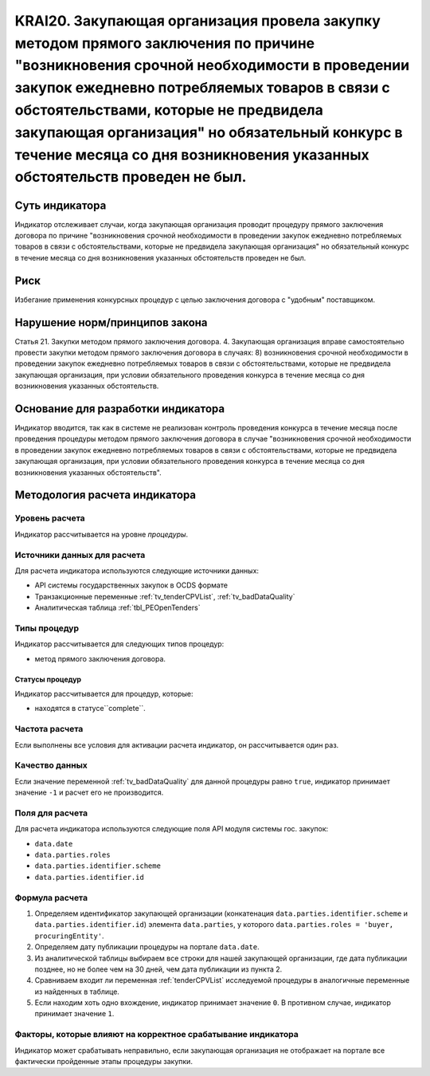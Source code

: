 ######################################################################################################################################################
KRAI20. Закупающая организация провела закупку методом прямого заключения по причине "возникновения срочной необходимости в проведении закупок ежедневно потребляемых товаров в связи с обстоятельствами, которые не предвидела закупающая организация"   но обязательный конкурс в течение месяца со дня возникновения указанных обстоятельств проведен не был. 
######################################################################################################################################################

***************
Суть индикатора
***************

Индикатор отслеживает случаи, когда закупающая организация проводит процедуру прямого заключения договора по причине "возникновения срочной необходимости в проведении закупок ежедневно потребляемых товаров в связи с обстоятельствами, которые не предвидела закупающая организация"   но обязательный конкурс в течение месяца со дня возникновения указанных обстоятельств проведен не был.

****
Риск
****

Избегание применения конкурсных процедур с целью заключения договора с "удобным" поставщиком. 


*******************************
Нарушение норм/принципов закона
*******************************

Статья 21. Закупки методом прямого заключения договора. 4. Закупающая организация вправе самостоятельно провести закупки методом прямого заключения договора в случаях: 8) возникновения срочной необходимости в проведении закупок ежедневно потребляемых товаров в связи с обстоятельствами, которые не предвидела закупающая организация, при условии обязательного проведения конкурса в течение месяца со дня возникновения указанных обстоятельств. 

***********************************
Основание для разработки индикатора
***********************************

Индикатор вводится, так как в системе не реализован контроль проведения конкурса в течение месяца после проведения процедуры методом прямого заключения договора в случае "возникновения срочной необходимости в проведении закупок ежедневно потребляемых товаров в связи с обстоятельствами, которые не предвидела закупающая организация, при условии обязательного проведения конкурса в течение месяца со дня возникновения указанных обстоятельств".

******************************
Методология расчета индикатора
******************************

Уровень расчета
===============
Индикатор рассчитывается на уровне *процедуры*.

Источники данных для расчета
============================

Для расчета индикатора используются следующие источники данных:

- API системы государственных закупок в OCDS формате
- Транзакционные переменные :ref:`tv_tenderCPVList`, :ref:`tv_badDataQuality`
- Аналитическая таблица :ref:`tbl_PEOpenTenders`

Типы процедур
=============

Индикатор рассчитывается для следующих типов процедур:

- метод прямого заключения договора.


Статусы процедур
----------------

Индикатор рассчитывается для процедур, которые:

- находятся в статусе``complete``.


Частота расчета
===============

Если выполнены все условия для активации расчета индикатор, он рассчитывается один раз.

Качество данных
===============

Если значение переменной :ref:`tv_badDataQuality` для данной процедуры равно ``true``, индикатор принимает значение ``-1`` и расчет его не производится.

Поля для расчета
================

Для расчета индикатора используются следующие поля API модуля системы гос. закупок:

- ``data.date``
- ``data.parties.roles``
- ``data.parties.identifier.scheme``
- ``data.parties.identifier.id``

Формула расчета
===============

1. Определяем идентификатор закупающей организации (конкатенация ``data.parties.identifier.scheme`` и ``data.parties.identifier.id``) элемента ``data.parties``, у которого ``data.parties.roles = 'buyer, procuringEntity'``.

2. Определяем дату публикации процедуры на портале ``data.date``.

3. Из аналитической таблицы выбираем все строки для нашей закупающей организации, где дата публикации позднее, но не более чем на 30 дней, чем дата публикации из пункта 2.

4. Сравниваем входит ли переменная :ref:`tenderCPVList` исследуемой процедуры в аналогичные переменные из найденных в таблице.

5. Если находим хоть одно вхождение, индикатор принимает значение ``0``. В противном случае, индикатор принимает значение ``1``. 


Факторы, которые влияют на корректное срабатывание индикатора
=============================================================

Индикатор может срабатывать неправильно, если закупающая организация не отображает на портале все фактически пройденные этапы процедуры закупки.
